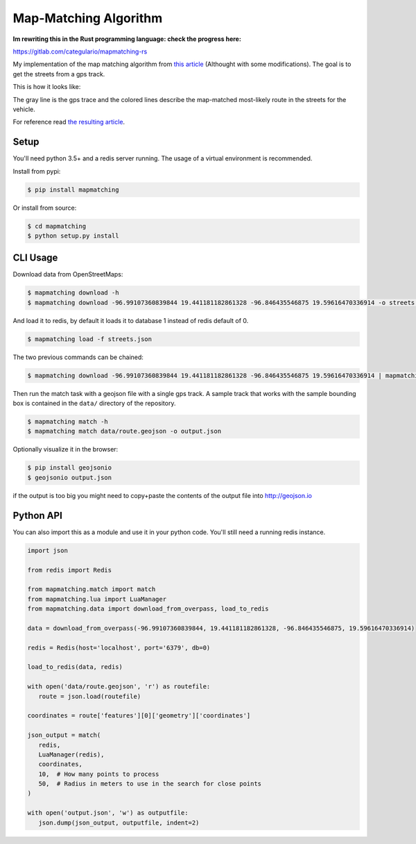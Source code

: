 Map-Matching Algorithm
######################

.. image:: https://badges.gitter.im/Join%20Chat.svg
   :target: https://gitter.im/map_matching/Lobby?utm_source=badge&utm_medium=badge&utm_campaign=pr-badge&utm_content=badge
   :alt: Gitter

.. image:: https://img.shields.io/github/stars/categulario/map_matching.svg
   :target: https://github.com/categulario/map_matching
   :alt: GitHub stars

.. image:: https://img.shields.io/github/contributors/categulario/map_matching.svg?color=red
   :target: https://github.com/categulario/map_matching/graphs/contributors
   :alt: GitHub contributors

.. image:: https://img.shields.io/github/license/categulario/map_matching.svg?color=blue
   :target: https://github.com/categulario/map_matching/blob/master/LICENSE.txt
   :alt: GNU GPL v3

.. image:: https://gitlab.com/categulario/map_matching/badges/master/pipeline.svg
   :target: https://gitlab.com/categulario/map_matching/pipelines
   :alt: Build Status

**Im rewriting this in the Rust programming language: check the progress here:**

https://gitlab.com/categulario/mapmatching-rs

My implementation of the map matching algorithm from `this article <https://www.researchgate.net/publication/308856380_Fast_Hidden_Markov_Model_Map-Matching_for_Sparse_and_Noisy_Trajectories>`_ (Althought with some modifications). The goal is to get the streets from a gps track.

This is how it looks like:

.. image:: https://categulario.tk/map_matching_result.png
   :target: https://categulario.tk/map_matching_result.png
   :alt: Output of the example run

The gray line is the gps trace and the colored lines describe the map-matched most-likely route in the streets for the vehicle.

For reference read `the resulting article <https://categulario.tk/mapmatching.pdf>`_.

Setup
-----

You'll need python 3.5+ and a redis server running. The usage of a virtual environment is recommended.

Install from pypi:

.. code:: bash

   $ pip install mapmatching

Or install from source:

.. code:: bash

   $ cd mapmatching
   $ python setup.py install

CLI Usage
---------

Download data from OpenStreetMaps:

.. code:: bash

   $ mapmatching download -h
   $ mapmatching download -96.99107360839844 19.441181182861328 -96.846435546875 19.59616470336914 -o streets.json

And load it to redis, by default it loads it to database 1 instead of redis default of 0.

.. code:: bash

   $ mapmatching load -f streets.json

The two previous commands can be chained:

.. code:: bash

   $ mapmatching download -96.99107360839844 19.441181182861328 -96.846435546875 19.59616470336914 | mapmatching load

Then run the match task with a geojson file with a single gps track. A sample track that works with the sample bounding box is contained in the ``data/`` directory of the repository.

.. code:: bash

   $ mapmatching match -h
   $ mapmatching match data/route.geojson -o output.json

Optionally visualize it in the browser:

.. code:: bash

   $ pip install geojsonio
   $ geojsonio output.json

if the output is too big you might need to copy+paste the contents of the output file into http://geojson.io

Python API
----------

You can also import this as a module and use it in your python code. You'll still need a running redis instance.

.. code:: python

   import json

   from redis import Redis

   from mapmatching.match import match
   from mapmatching.lua import LuaManager
   from mapmatching.data import download_from_overpass, load_to_redis

   data = download_from_overpass(-96.99107360839844, 19.441181182861328, -96.846435546875, 19.59616470336914)

   redis = Redis(host='localhost', port='6379', db=0)

   load_to_redis(data, redis)

   with open('data/route.geojson', 'r') as routefile:
      route = json.load(routefile)

   coordinates = route['features'][0]['geometry']['coordinates']

   json_output = match(
      redis,
      LuaManager(redis),
      coordinates,
      10,  # How many points to process
      50,  # Radius in meters to use in the search for close points
   )

   with open('output.json', 'w') as outputfile:
      json.dump(json_output, outputfile, indent=2)
